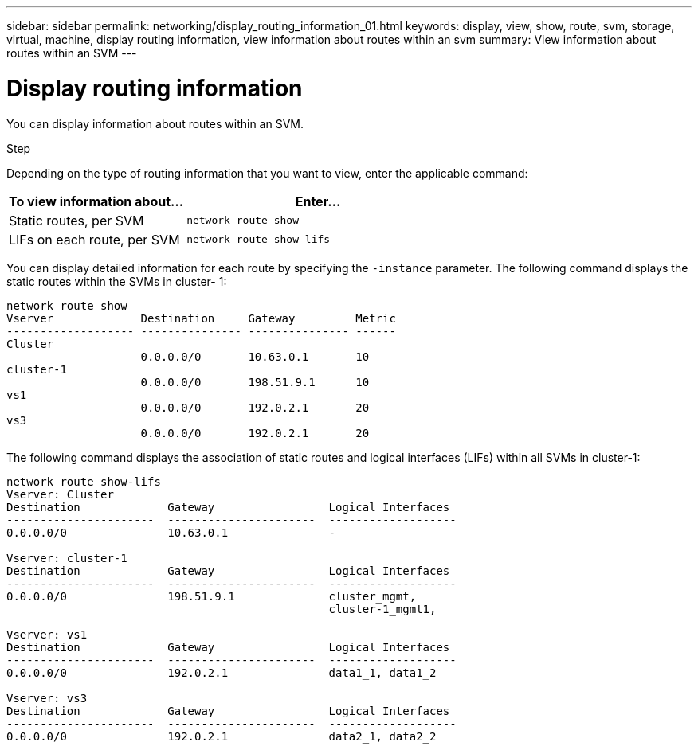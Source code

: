 ---
sidebar: sidebar
permalink: networking/display_routing_information_01.html
keywords: display, view, show, route, svm, storage, virtual, machine, display routing information, view information about routes within an svm
summary: View information about routes within an SVM
---

= Display routing information
:hardbreaks:
:nofooter:
:icons: font
:linkattrs:
:imagesdir: ../media/

//
// Created with NDAC Version 2.0 (August 17, 2020)
// restructured: March 2021
// enhanced keywords May 2021
//

[.lead]
You can display information about routes within an SVM.

.Step

Depending on the type of routing information that you want to view, enter the applicable command:

[cols="40,60"]
|===

h| To view information about... h| Enter...

a|Static routes, per SVM
a|`network route show`
a|LIFs on each route, per SVM
a|`network route show-lifs`
|===

You can display detailed information for each route by specifying the `-instance` parameter. The following command displays the static routes within the SVMs in cluster- 1:

....
network route show
Vserver             Destination     Gateway         Metric
------------------- --------------- --------------- ------
Cluster
                    0.0.0.0/0       10.63.0.1       10
cluster-1
                    0.0.0.0/0       198.51.9.1      10
vs1
                    0.0.0.0/0       192.0.2.1       20
vs3
                    0.0.0.0/0       192.0.2.1       20
....

The following command displays the association of static routes and logical interfaces (LIFs) within all SVMs in cluster-1:

....
network route show-lifs
Vserver: Cluster
Destination             Gateway                 Logical Interfaces
----------------------  ----------------------  -------------------
0.0.0.0/0               10.63.0.1               -

Vserver: cluster-1
Destination             Gateway                 Logical Interfaces
----------------------  ----------------------  -------------------
0.0.0.0/0               198.51.9.1              cluster_mgmt,
                                                cluster-1_mgmt1,

Vserver: vs1
Destination             Gateway                 Logical Interfaces
----------------------  ----------------------  -------------------
0.0.0.0/0               192.0.2.1               data1_1, data1_2

Vserver: vs3
Destination             Gateway                 Logical Interfaces
----------------------  ----------------------  -------------------
0.0.0.0/0               192.0.2.1               data2_1, data2_2
....
